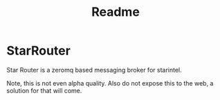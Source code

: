 #+title: Readme

* StarRouter
Star Router is a zeromq based messaging broker for starintel.

Note, this is not even alpha quality.
Also do not expose this to the web, a solution for that will come.
